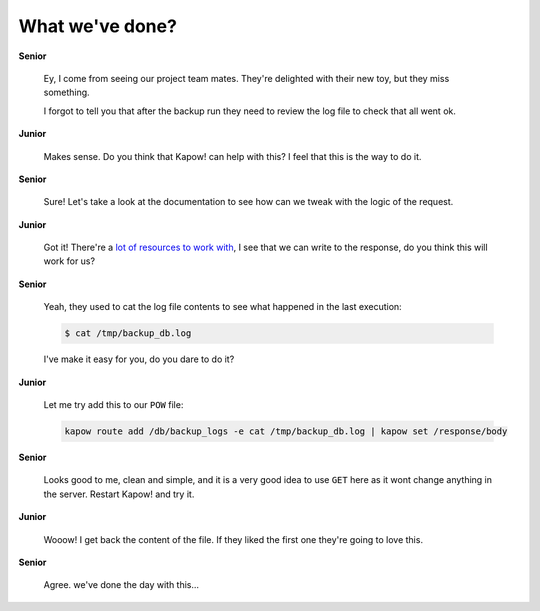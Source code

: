 What we've done?
================

**Senior**

  Ey, I come from seeing our project team mates.  They're delighted with their
  new toy, but they miss something.

  I forgot to tell you that after the backup run they need to review the log
  file to check that all went ok.

**Junior**

  Makes sense.  Do you think that Kapow! can help with this? I feel that this is
  the way to do it.

**Senior**

  Sure!  Let's take a look at the documentation to see how can we tweak with the
  logic of the request.

**Junior**

  Got it!  There're a
  `lot of resources to work with </theory/resource_tree.rst>`_, I see that we
  can write to the response, do you think this will work for us?

**Senior**

  Yeah, they used to cat the log file contents to see what happened in the
  last execution:

  .. code-block:: console

     $ cat /tmp/backup_db.log

  I've make it easy for you, do you dare to do it?

**Junior**

  Let me try add this to our ``POW`` file:

  .. code-block:: console

     kapow route add /db/backup_logs -e cat /tmp/backup_db.log | kapow set /response/body

**Senior**

  Looks good to me, clean and simple, and it is a very good idea to use ``GET``
  here as it wont change anything in the server. Restart Kapow! and try it.

**Junior**

  Wooow! I get back the content of the file. If they liked the first one they're
  going to love this.

**Senior**

  Agree. we've done the day with this...
